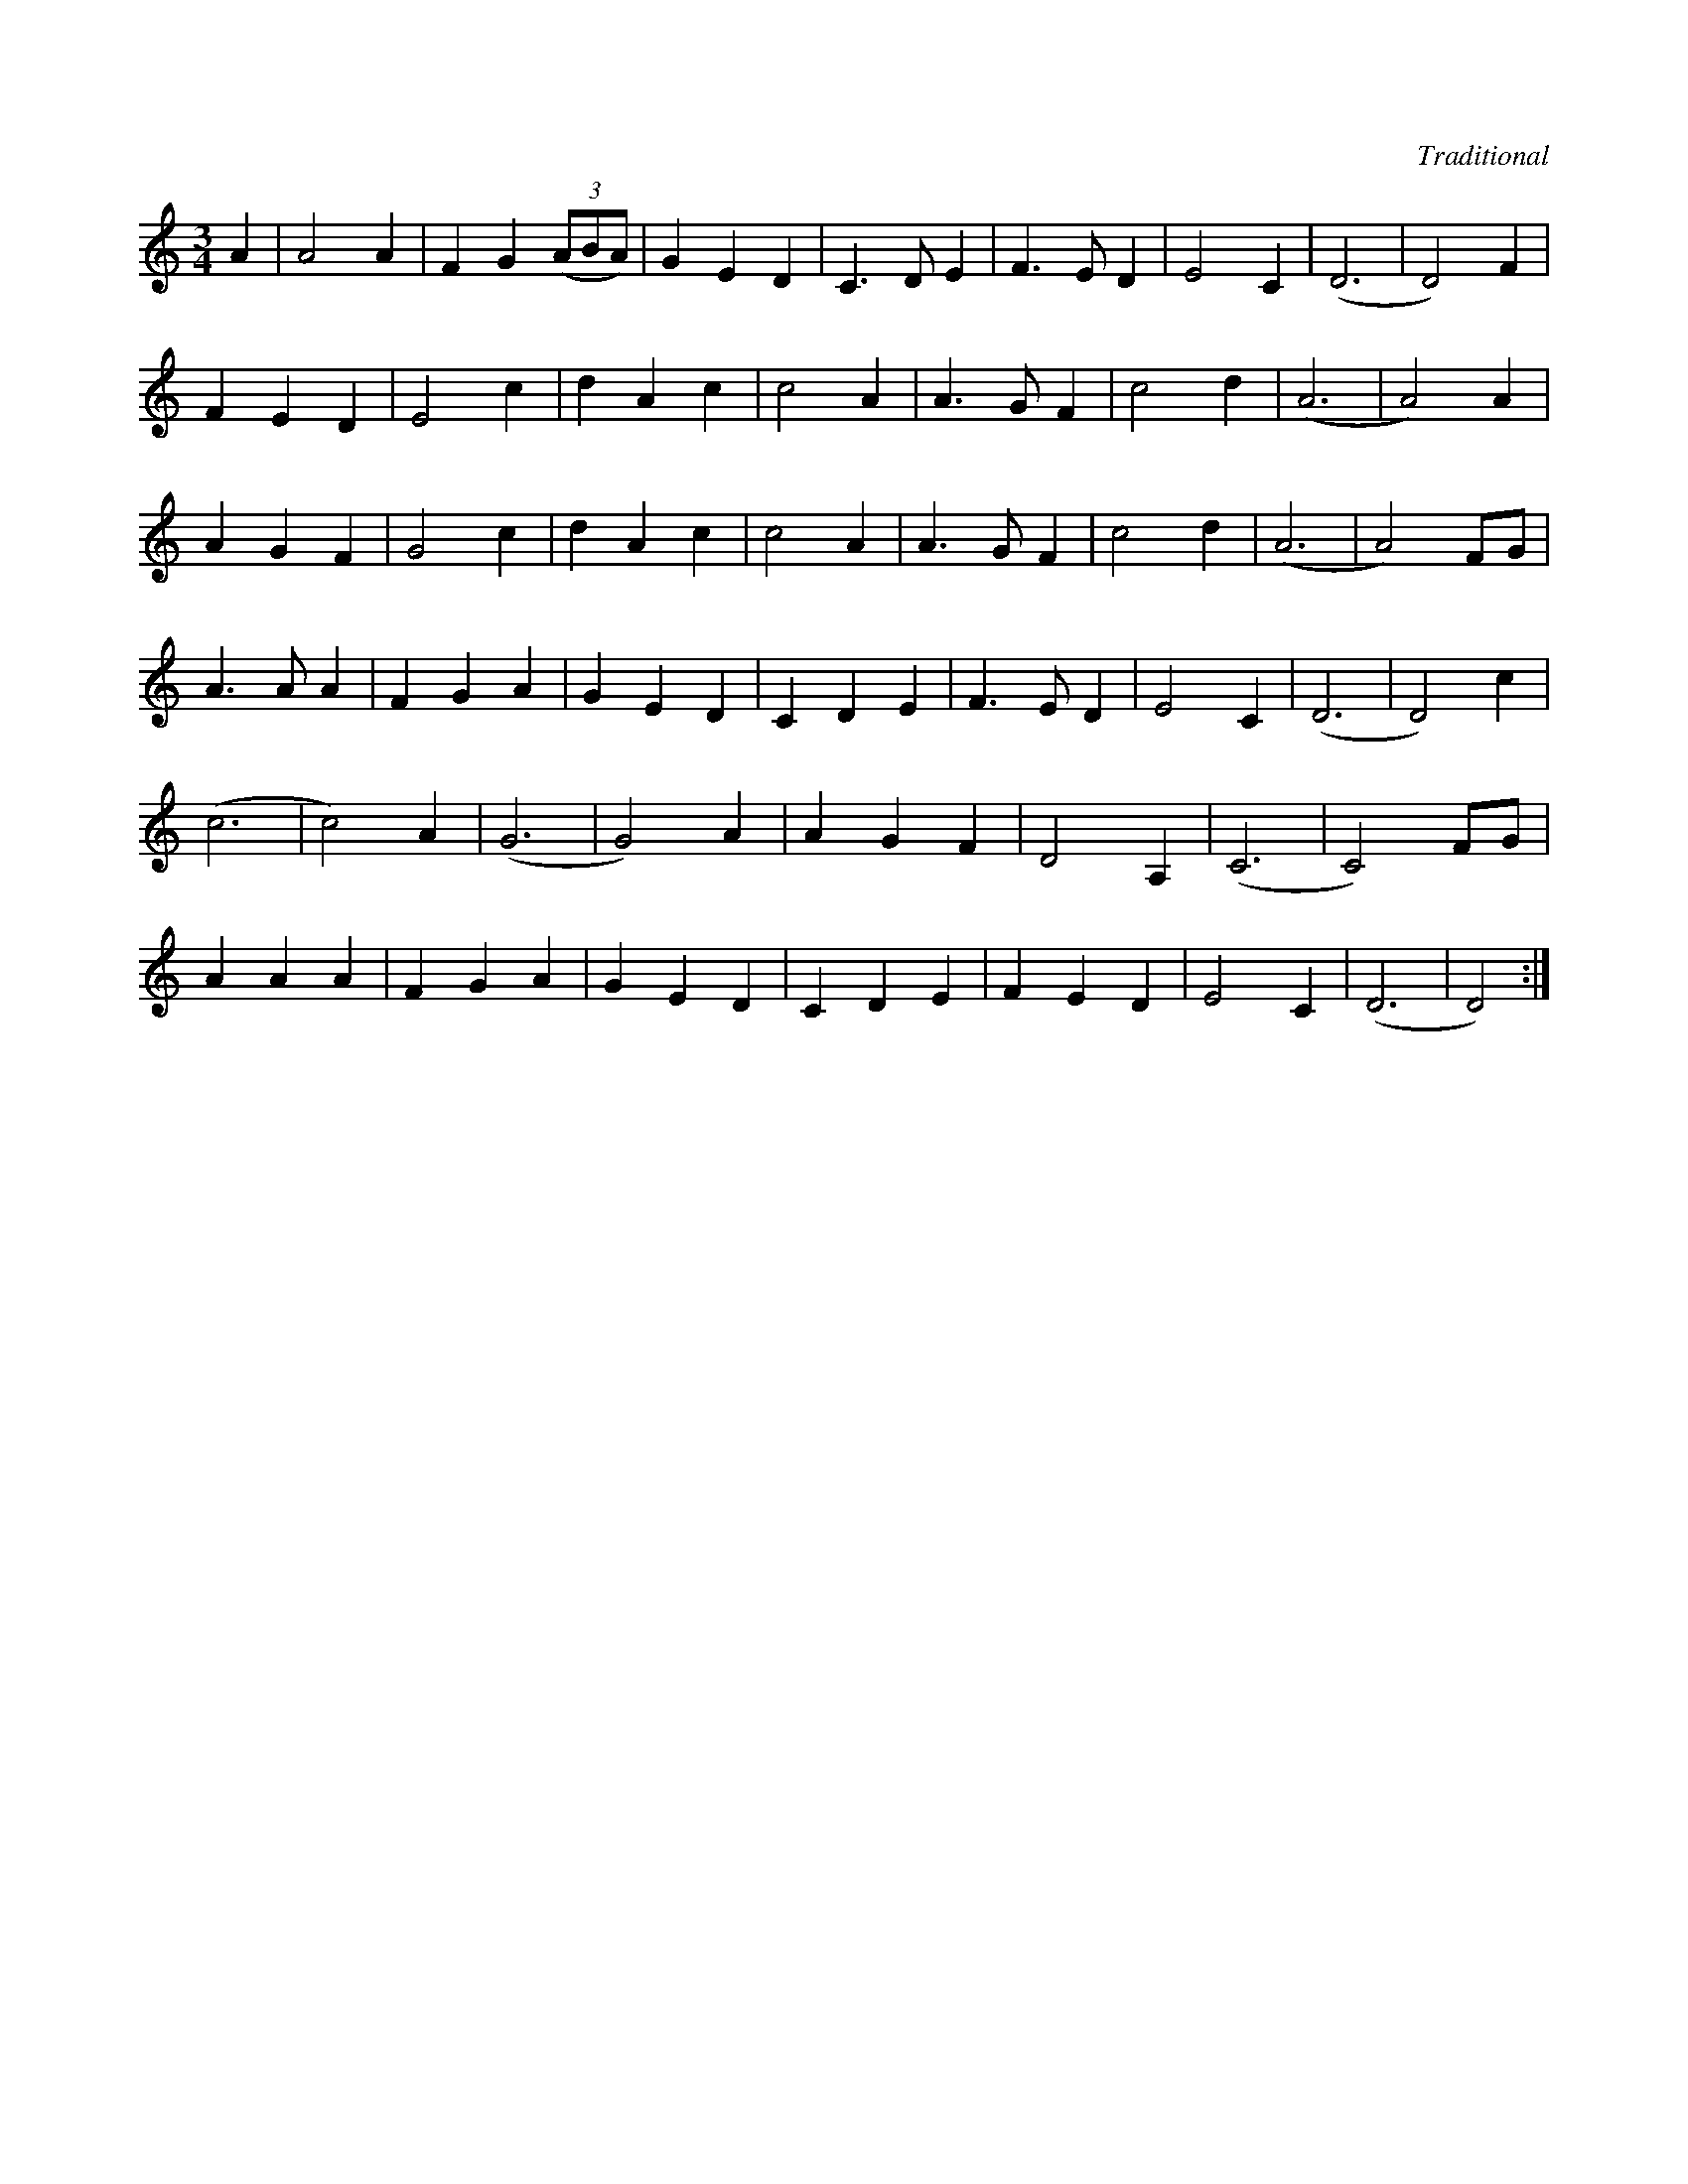 X:6
C:Traditional
S:Louis Killen
K:Ddor
M:3/4
L:1/8
A2 | A4 A2 | F2 G2 (3(ABA) | G2 E2 D2 | C3 D E2 | F3 E D2 | E4 C2 | (D6 | D4) F2 |
F2 E2 D2 | E4 c2 | d2 A2 c2 | c4 A2 | A3 G F2 | c4 d2 | (A6 | A4) A2 |
A2 G2 F2| G4 c2 | d2 A2 c2 | c4 A2 | A3 G F2 | c4 d2 | (A6 | A4) FG |
A3 A A2 | F2 G2 A2 | G2 E2 D2 | C2 D2 E2 | F3 E D2 | E4 C2 | (D6 | D4) c2 |
(c6 | c4) A2 | (G6 | G4) A2 | A2 G2 F2 | D4 A,2 | (C6 | C4) FG |
A2 A2 A2 | F2 G2 A2 | G2 E2 D2 | C2 D2 E2 | F2 E2 D2 | E4 C2 | (D6 | D4) :|
